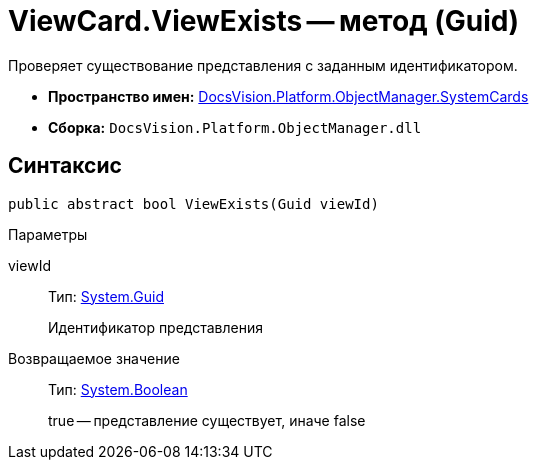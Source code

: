 = ViewCard.ViewExists -- метод (Guid)

Проверяет существование представления с заданным идентификатором.

* *Пространство имен:* xref:api/DocsVision/Platform/ObjectManager/SystemCards/SystemCards_NS.adoc[DocsVision.Platform.ObjectManager.SystemCards]
* *Сборка:* `DocsVision.Platform.ObjectManager.dll`

== Синтаксис

[source,csharp]
----
public abstract bool ViewExists(Guid viewId)
----

Параметры

viewId::
Тип: http://msdn.microsoft.com/ru-ru/library/system.guid.aspx[System.Guid]
+
Идентификатор представления

Возвращаемое значение::
Тип: http://msdn.microsoft.com/ru-ru/library/system.boolean.aspx[System.Boolean]
+
true -- представление существует, иначе false
